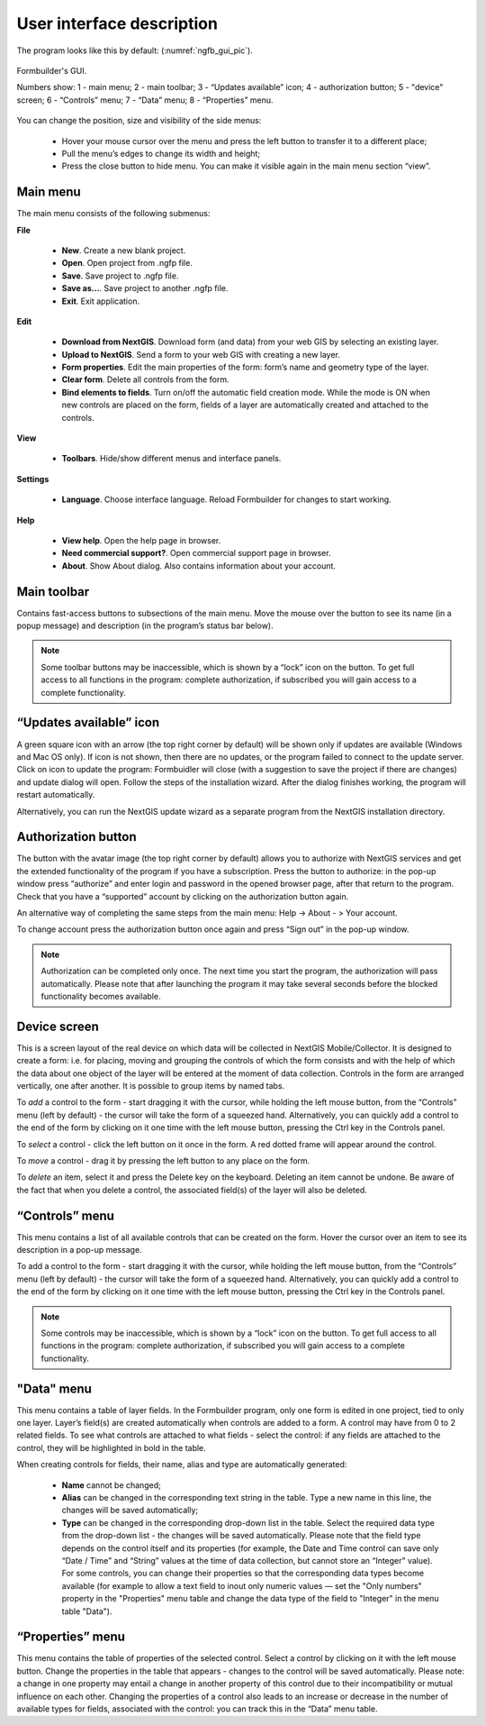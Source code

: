 .. sectionauthor:: Mikhail Gusev<mikhail.gusev@nextgis.ru>

.. _ngfb_gui:

User interface description 
=======================

The program looks like this by default: (:numref:`ngfb_gui_pic`).

.. figure:: _static/ngfb_gui_en.png
   :name: ngfb_gui_pic
   :align: center
   :width: 16cm

   Formbuilder's GUI.

   Numbers show: 1 - main menu; 2 - main toolbar; 3 - “Updates available” icon; 4 - authorization button; 5 - "device" screen; 6 - “Controls” menu; 7 - “Data” menu; 8 - “Properties” menu. 

You can change the position, size and visibility of the side menus:

   * Hover your mouse cursor over the menu and press the left button to transfer it to a different place;
   * Pull the menu’s edges to change its width and height;
   * Press the close button to hide menu. You can make it visible again in the main menu section “view”.

Main menu 
------------

The main menu consists of the following submenus:

**File**

    * **New**. Create a new blank project.
    * **Open**. Open project from .ngfp file.
    * **Save**. Save project to .ngfp file.
    * **Save as...**. Save project to another .ngfp file.
    * **Exit**. Exit application.

**Edit**

    * **Download from NextGIS**. Download form (and data) from your web GIS by selecting an existing layer.
    * **Upload to NextGIS**. Send a form to your web GIS with creating a new layer.
    * **Form properties**. Edit the main properties of the form: form’s name and geometry type of the layer.
    * **Clear form**. Delete all controls from the form. 
    * **Bind elements to fields**. Turn on/off the automatic field creation mode. While the mode is ON when new controls are placed on the form, fields of a layer are automatically created and attached to the controls. 

**View**

    * **Toolbars**. Hide/show different menus and interface panels.

**Settings**

    * **Language**. Choose interface language. Reload Formbuilder for changes to start working.

**Help**

    * **View help**. Open the help page in browser.
    * **Need commercial support?**. Open commercial support page in browser. 
    * **About**. Show About dialog. Also contains information about your account.

Main toolbar
--------------

Contains fast-access buttons to subsections of the main menu. Move the mouse over the button to see its name (in a popup message) and description (in the program’s status bar below).

.. note::
    Some toolbar buttons may be inaccessible, which is shown by a “lock” icon on the button. To get full access to all functions in the program: complete authorization, if subscribed you will gain access to a complete functionality. 

“Updates available” icon
-------------------------

A green square icon with an arrow (the top right corner by default) will be shown only if updates are available (Windows and Mac OS only). If icon is not shown, then there are no updates, or the program failed to connect to the update server. Click on icon to update the program: Formbuidler will close (with a suggestion to save the project if there are changes) and update dialog will open. Follow the steps of the installation wizard. After the dialog finishes working, the program will restart automatically.

Alternatively, you can run the NextGIS update wizard as a separate program from the NextGIS installation directory.

Authorization button
------------------

The button with the avatar image (the top right corner by default) allows you to authorize with NextGIS services and get the extended functionality of the program if you have a subscription. Press the button to authorize: in the pop-up window press “authorize” and enter login and password in the opened browser page, after that return to the program. Check that you have a “supported” account by clicking on the authorization button again. 

An alternative way of completing the same steps from the main menu: Help -> About - > Your account.

To change account press the authorization button once again and press “Sign out” in the pop-up window.

.. note::
    Authorization can be completed only once. The next time you start the program, the authorization will pass automatically. Please note that after launching the program it may take several seconds before the blocked functionality becomes available.

Device screen
----------------

This is a screen layout of the real device on which data will be collected in NextGIS Mobile/Collector. It is designed to create a form: i.e. for placing, moving and grouping the controls of which the form consists and with the help of which the data about one object of the layer will be entered at the moment of data collection. Controls in the form are arranged vertically, one after another. It is possible to group items by named tabs.

To *add* a control to the form - start dragging it with the cursor, while holding the left mouse button, from the “Controls” menu (left by default) - the cursor will take the form of a squeezed hand. Alternatively, you can quickly add a control to the end of the form by clicking on it one time with the left mouse button, pressing the Ctrl key in the Controls panel.

To *select* a control - click the left button on it once in the form. A red dotted frame will appear around the control.

To *move* a control - drag it by pressing the left button to any place on the form.

To *delete* an item, select it and press the Delete key on the keyboard. Deleting an item cannot be undone. Be aware of the fact that when you delete a control, the associated field(s) of the layer will also be deleted.

“Controls” menu
---------------

This menu contains a list of all available controls that can be created on the form. Hover the cursor over an item to see its description in a pop-up message.

To add a control to the form - start dragging it with the cursor, while holding the left mouse button, from the “Controls” menu (left by default) - the cursor will take the form of a squeezed hand. Alternatively, you can quickly add a control to the end of the form by clicking on it one time with the left mouse button, pressing the Ctrl key in the Controls panel.

.. note::
    Some controls may be inaccessible, which is shown by a “lock” icon on the button. To get full access to all functions in the program: complete authorization, if subscribed you will gain access to a complete functionality. 

"Data" menu
-------------

This menu contains a table of layer fields. In the Formbuilder program, only one form is edited in one project, tied to only one layer. Layer’s field(s) are created automatically when controls are added to a form. A control may have from 0 to 2 related fields. To see what controls are attached to what fields - select the control: if any fields are attached to the control, they will be highlighted in bold in the table.

When creating controls for fields, their name, alias and type are automatically generated:

    * **Name** cannot be changed;
    * **Alias** can be changed in the corresponding text string in the table. Type a new name in this line, the changes will be saved automatically;
    * **Type** can be changed in the corresponding drop-down list in the table. Select the required data type from the drop-down list - the changes will be saved automatically. Please note that the field type depends on the control itself and its properties (for example, the Date and Time control can save only “Date / Time” and “String” values ​​at the time of data collection, but cannot store an “Integer” value). For some controls, you can change their properties so that the corresponding data types become available (for example to allow a text field to inout only numeric values ​​— set the "Only numbers" property in the "Properties" menu table and change the data type of the field to "Integer" in the menu table "Data").


“Properties” menu
---------------

This menu contains the table of properties of the selected control. Select a control by clicking on it with the left mouse button. Change the properties in the table that appears - changes to the control will be saved automatically. Please note: a change in one property may entail a change in another property of this control due to their incompatibility or mutual influence on each other. Changing the properties of a control also leads to an increase or decrease in the number of available types for fields, associated with the control: you can track this in the “Data” menu table.
